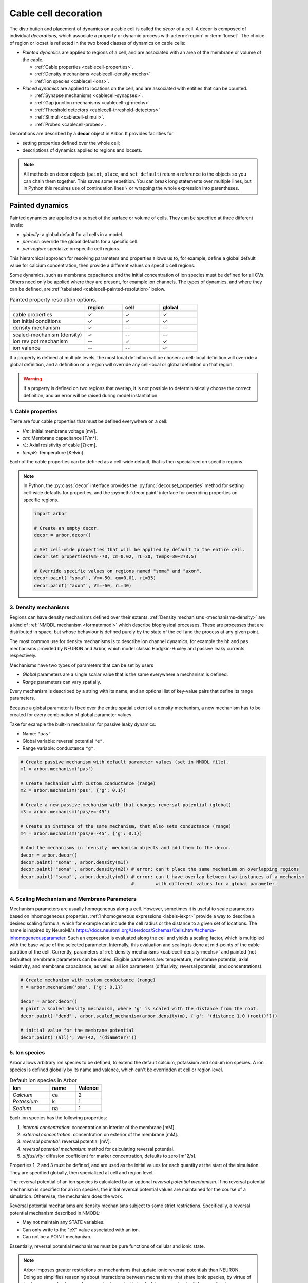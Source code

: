 .. _decor:

.. _cablecell-decoration:

Cable cell decoration
=====================

The distribution and placement of dynamics on a cable cell is called the *decor* of a cell.
A decor is composed of individual *decorations*, which associate a property or dynamic process
with a :term:`region` or :term:`locset`.
The choice of region or locset is reflected in the two broad classes of dynamics on cable cells:

* *Painted dynamics* are applied to regions of a cell, and are associated with
  an area of the membrane or volume of the cable.

  * :ref:`Cable properties <cablecell-properties>`.
  * :ref:`Density mechanisms <cablecell-density-mechs>`.
  * :ref:`Ion species <cablecell-ions>`.

* *Placed dynamics* are applied to locations on the cell, and are associated
  with entities that can be counted.

  * :ref:`Synapse mechanisms <cablecell-synapses>`.
  * :ref:`Gap junction mechanisms <cablecell-gj-mechs>`.
  * :ref:`Threshold detectors <cablecell-threshold-detectors>`
  * :ref:`Stimuli <cablecell-stimuli>`.
  * :ref:`Probes <cablecell-probes>`.

Decorations are described by a **decor** object in Arbor. It provides facilities for

* setting properties defined over the whole cell;
* descriptions of dynamics applied to regions and locsets.

.. note::

   All methods on decor objects (``paint``, ``place``, and ``set_default``)
   return a reference to the objects so you can chain them together. This saves
   some repetition. You can break long statements over multiple lines, but in
   Python this requires use of continuation lines ``\`` or wrapping the whole
   expression into parentheses.

.. _cablecell-paint:

Painted dynamics
----------------

Painted dynamics are applied to a subset of the surface or volume of cells.
They can be specified at three different levels:

* *globally*: a global default for all cells in a model.
* *per-cell*: override the global defaults for a specific cell.
* *per-region*: specialize on specific cell regions.

This hierarchical approach for resolving parameters and properties allows
us to, for example, define a global default value for calcium concentration,
then provide a different values on specific cell regions.

Some dynamics, such as membrane capacitance and the initial concentration of ion species
must be defined for all CVs. Others need only be applied where they are
present, for example ion channels.
The types of dynamics, and where they can be defined, are
:ref:`tabulated <cablecell-painted-resolution>` below.

.. _cablecell-painted-resolution:

.. csv-table:: Painted property resolution options.
   :widths: 20, 10, 10, 10

                  ,       **region**, **cell**, **global**
   cable properties,       ✓, ✓, ✓
   ion initial conditions, ✓, ✓, ✓
   density mechanism,       ✓, --, --
   scaled-mechanism (density),  ✓, --, --
   ion rev pot mechanism,  --, ✓, ✓
   ion valence,            --, --, ✓

If a property is defined at multiple levels, the most local definition will be chosen:
a cell-local definition will override a global definition, and a definition on a region
will override any cell-local or global definition on that region.

.. warning::
    If a property is defined on two regions that overlap, it is not possible to
    deterministically choose the correct definition, and an error will be
    raised during model instantiation.

.. _cablecell-properties:

1. Cable properties
~~~~~~~~~~~~~~~~~~~

There are four cable properties that must be defined everywhere on a cell:

* *Vm*: Initial membrane voltage [mV].
* *cm*: Membrane capacitance [F/m²].
* *rL*: Axial resistivity of cable [Ω·cm].
* *tempK*: Temperature [Kelvin].

Each of the cable properties can be defined as a cell-wide default, that is then
specialised on specific regions.

.. note::

    In Python, the :py:class:`decor` interface provides the :py:func:`decor.set_properties` method
    for setting cell-wide defaults for properties, and the
    :py:meth:`decor.paint` interface for overriding properties on specific regions.

    .. code-block:: Python

        import arbor

        # Create an empty decor.
        decor = arbor.decor()

        # Set cell-wide properties that will be applied by default to the entire cell.
        decor.set_properties(Vm=-70, cm=0.02, rL=30, tempK=30+273.5)

        # Override specific values on regions named "soma" and "axon".
        decor.paint('"soma"', Vm=-50, cm=0.01, rL=35)
        decor.paint('"axon"', Vm=-60, rL=40)

.. _cablecell-density-mechs:

3. Density mechanisms
~~~~~~~~~~~~~~~~~~~~~

Regions can have density mechanisms defined over their extents.
:ref:`Density mechanisms <mechanisms-density>` are a kind of
:ref:`NMODL mechanism <formatnmodl>` which describe biophysical processes.
These are processes that are distributed in space, but whose behaviour is
defined purely by the state of the cell and the process at any given point.

The most common use for density mechanisms is to describe ion channel dynamics,
for example the ``hh`` and ``pas`` mechanisms provided by NEURON and Arbor,
which model classic Hodgkin-Huxley and passive leaky currents respectively.

Mechanisms have two types of parameters that can be set by users

* *Global* parameters are a single scalar value that is the
  same everywhere a mechanism is defined.
* *Range* parameters can vary spatially.

Every mechanism is described by a string with its name, and
an optional list of key-value pairs that define its range parameters.

Because a global parameter is fixed over the entire spatial extent
of a density mechanism, a new mechanism has to be created for every
combination of global parameter values.

Take for example the built-in mechanism for passive leaky dynamics:

* Name: ``"pas"``
* Global variable: reversal potential ``"e"``.
* Range variable: conductance ``"g"``.

.. code-block:: Python

    # Create passive mechanism with default parameter values (set in NMODL file).
    m1 = arbor.mechanism('pas')

    # Create mechanism with custom conductance (range)
    m2 = arbor.mechanism('pas', {'g': 0.1})

    # Create a new passive mechanism with that changes reversal potential (global)
    m3 = arbor.mechanism('pas/e=-45')

    # Create an instance of the same mechanism, that also sets conductance (range)
    m4 = arbor.mechanism('pas/e=-45', {'g': 0.1})

    # And the mechanisms in `density` mechanism objects and add them to the decor.
    decor = arbor.decor()
    decor.paint('"soma"', arbor.density(m1))
    decor.paint('"soma"', arbor.density(m2)) # error: can't place the same mechanism on overlapping regions
    decor.paint('"soma"', arbor.density(m3)) # error: can't have overlap between two instances of a mechanism
                                             #        with different values for a global parameter.

.. _cablecell-scaled-mechs:

4. Scaling Mechanism and Membrane Parameters
~~~~~~~~~~~~~~~~~~~~~

Mechanism parameters are usually homogeneous along a cell. However, sometimes it
is useful to scale parameters based on inhomogeneous properties.
:ref:`Inhomogeneous expressions <labels-iexpr>` provide a way to describe a
desired scaling formula, which for example can include the cell radius or the
distance to a given set of locations. The name is inspired by NeuroML's
https://docs.neuroml.org/Userdocs/Schemas/Cells.html#schema-inhomogeneousparameter.
Such an expression is evaluated along the cell and yields a scaling factor,
which is multiplied with the base value of the selected parameter. Internally,
this evaluation and scaling is done at mid-points of the cable partition of the
cell. Currently, parameters of :ref:`density mechanisms
<cablecell-density-mechs>` and painted (not defaulted) membrane parameters can
be scaled. Eligible parameters are: temperature, membrane potential, axial
resistivity, and membrane capacitance, as well as all ion parameters
(diffusivity, reversal potential, and concentrations).

.. code-block:: Python

    # Create mechanism with custom conductance (range)
    m = arbor.mechanism('pas', {'g': 0.1})

    decor = arbor.decor()
    # paint a scaled density mechanism, where 'g' is scaled with the distance from the root.
    decor.paint('"dend"', arbor.scaled_mechanism(arbor.density(m), {'g': '(distance 1.0 (root))'}))

    # initial value for the membrane potential
    decor.paint('(all)', Vm=(42, '(diameter)'))

5. Ion species
~~~~~~~~~~~~~~

Arbor allows arbitrary ion species to be defined, to extend the default
calcium, potassium and sodium ion species.
A ion species is defined globally by its name and valence, which
can't be overridden at cell or region level.

.. csv-table:: Default ion species in Arbor
   :widths: 15, 10, 10

   **Ion**,     **name**, **Valence**
   *Calcium*,   ca,       2
   *Potassium*,  k,       1
   *Sodium*,    na,       1

Each ion species has the following properties:

1. *internal concentration*: concentration on interior of the membrane [mM].
2. *external concentration*: concentration on exterior of the membrane [mM].
3. *reversal potential*: reversal potential [mV].
4. *reversal potential mechanism*:  method for calculating reversal potential.
5. *diffusivity*: diffusion coefficient for marker concentration, defaults to zero [m^2/s].

Properties 1, 2 and 3 must be defined, and are used as the initial values for
each quantity at the start of the simulation. They are specified globally,
then specialized at cell and region level.

The reversal potential of an ion species is calculated by an
optional *reversal potential mechanism*.
If no reversal potential mechanism is specified for an ion species, the initial
reversal potential values are maintained for the course of a simulation.
Otherwise, the mechanism does the work.

Reversal potential mechanisms are density mechanisms subject to some strict restrictions.
Specifically, a reversal potential mechanism described in NMODL:

* May not maintain any STATE variables.
* Can only write to the "eX" value associated with an ion.
* Can not be a POINT mechanism.

Essentially, reversal potential mechanisms must be pure functions of cellular
and ionic state.

.. note::
    Arbor imposes greater restrictions on mechanisms that update ionic reversal potentials
    than NEURON. Doing so simplifies reasoning about interactions between
    mechanisms that share ionic species, by virtue of having one mechanism, and one
    mechanism only, that calculates reversal potentials according to concentrations
    that the other mechanisms use and modify.

If a reversal potential mechanism writes to multiple ions,
it must be given for either no ions, or all of the ions it writes.

Arbor's default catalogue includes a *nernst* reversal potential, which is
parameterized over a single ion. For example, to bind it to the calcium
ion at the cell level using the Python interface:

.. code-block:: Python

    decor = arbor.decor()

    # Method 1: create the mechanism explicitly.
    ca = arbor.mechanism('nernst/x=ca')
    decor.set_ion(ion='ca', method=ca)

    # Method 2: set directly using a string description.
    decor.set_ion(ion='ca', method='nernst/x=ca')

    cell = arbor.cable_cell(morph, decor)


The NMODL code for the
`Nernst mechanism  <https://github.com/arbor-sim/arbor/blob/master/mechanisms/mod/nernst.mod>`_
can be used as a guide for how to calculate reversal potentials.

While the reversal potential mechanism must be the same for a whole cell,
the initial concentrations and reversal potential can be localized for regions
using the *paint* interface:

.. code-block:: Python

    # decor is an arbor.decor

    # It is possible to define all of the initial condition values
    # for a ion species.
    decor.paint('(tag 1)', arbor.ion('ca', int_con=2e-4, ext_con=2.5, rev_pot=114))

    # Alternatively, one can selectively overwrite the global defaults.
    decor.paint('(tag 2)', arbor.ion('ca', rev_pot=126)

To enable diffusion of ion species along the morphology (axial diffusion) one
sets the per-species diffusivity to a positive value. It can be changed per
region and defaults to zero. This is strictly passive transport according to the
diffusion equation ``X' = ß ∆X`` where ``X`` is the species' diffusive
concentration and ``ß`` the diffusivity constant.

.. code-block:: Python

    decor = arbor.decor()
    decor.set_ion('ca', diff=23.0)
    decor.paint('"region"', 'ca', diff=42.0)

Be aware of the consequences of setting ``ß > 0`` only in some places, namely
pile-up effects similar to reflective bounds.

The diffusive concentration is *separate* from the internal concentration for
reasons innate to the cable model, which require resetting it to its starting
point at every timestep. It can be accessed from NMODL density and point
mechanisms as an independent quantity, see :ref:`NMODL mechanism <formatnmodl>`. It is
present on the full morphology if its associated diffusivity is set to a
non-zero value on any subset of the morphology, ie ``region``. It is initialised
to the value of the internal concentration at time zero.

.. _cablecell-place:

Placed dynamics
---------------

Placed dynamics are discrete countable items that affect or record the dynamics of a cell,
and are assigned to :term:`locsets <locset>`. Because locsets can contain multiple locations
on the cell, and the exact number of these locations can not be known until the model is built,
each placed dynamic is given a string label, used to refer to the group of items on the underlying
locset.

.. _cablecell-synapses:

1. Connection sites
~~~~~~~~~~~~~~~~~~~

Similar to how regions can have density mechanisms defined over their extents,
locsets can have point mechanisms placed on their individual locations.
:ref:`Point mechanisms <mechanisms-point>` are a kind of :ref:`NMODL mechanism <formatnmodl>`
which describe synaptic processes such as the ``expsyn`` mechanism provided by
NEURON and Arbor, which models an exponential synapse.

A point mechanism (synapse) can form the target of a :term:`connection` on a cell.

.. code-block:: Python

    decor = arbor.decor()

    # Create an 'expsyn' mechanism with default parameter values (set in NMODL file).
    expsyn = arbor.mechanism('expsyn')

    # Wrap the 'expsyn' mechanism in a `synapse` object and add it to the decor.
    decor.place('"syn_loc_0"', arbor.synapse(expsyn))

    # Create an 'expsyn' mechanism with default parameter values as a `synapse` object, and add it to the decor.
    decor.place('"syn_loc_1"', arbor.synapse("expsyn"))

    # Create an 'expsyn' mechanism with modified 'tau' parameter as a `synapse` object, and add it to the decor.
    decor.place('"syn_loc_2"', arbor.synapse("expsyn", {"tau": 1.0}))


.. _cablecell-threshold-detectors:

2. Threshold detectors.
~~~~~~~~~~~~~~~~~~~~~~~~~~~~~~~~~~~~~~~~~

Threshold detectors have a dual use: they can be used to record spike times, but are also used in propagating signals
between cells. An example where we're interested in when a threshold of ``-10 mV`` is reached:

.. code-block:: Python

    # Placing a threshold detector might look like this.
    decor = arbor.decor()
    decor.place('"root"', arbor.threshold_detector(-10), "detector")

    # At this point, "detector" could be connected to another cell,
    # and it would transmit events upon the voltage crossing the threshold.

    # Just printing those spike times goes as follows.
    sim = arbor.simulation(...)
    sim.record(arbor.spike_recording.all)
    sim.run(...)
    print("spikes:")
    for sp in sim.spikes():
        print(" ", sp)

See also :term:`threshold detector`.

.. _cablecell-gj-mechs:

3. Gap junction connection sites
~~~~~~~~~~~~~~~~~~~~~~~~~~~~~~~~

Locsets can also have junction mechanisms placed on their individual locations.
:ref:`Junction mechanisms <mechanisms-junction>` are a kind of :ref:`NMODL mechanism <formatnmodl>`
which describe gap-junction processes such as the ``gj`` mechanism provided by Arbor,
which models a basic, linear, constant-conductance based gap-junction.

A junction mechanism can form each of the endpoints of a :term:`gap junction connection`
on two separate cells.

.. code-block:: Python

    decor = arbor.decor()

    # Create a 'gj' mechanism with modified 'g' value.
    gj = arbor.mechanism("gj", {"g": 2.0})

    # Wrap the 'gj' mechanism in a `junction` object and add it to the decor.
    decor.place('"gj_loc_0"', arbor.junction(gj))

    # Create a 'gj' mechanism with modified 'g' parameter as a `junction` object, and add it to the decor.
    decor.place('"gj_loc_1"', arbor.junction("gj", {"g": 1.5}))

.. _cablecell-stimuli:

4. Stimuli
~~~~~~~~~~

A current stimulus is a DC or sinusoidal current of fixed frequency with a time-varying amplitude
governed by a piecewise-linear envelope.

The stimulus is described by three parameters:
a sequence of points (*t*\ :sub:`i`\ , *a*\ :sub:`i`\ ) describing the envelope, where the times
*t*\ :sub:`i` are in milliseconds and the amplitudes *a*\ :sub:`i` are in nanoamperes;
a frequency in kilohertz, where a value of zero denotes DC; and the phase in radians at time zero.

The stimulus starts at the first timepoint *t*\ :sub:`0` with amplitude *a*\ :sub:`0`, and the amplitude
is then interpolated linearly between successive points. The last envelope point
(*t*\ :sub:`n`\ , *a*\ :sub:`n`\ ) describes a constant amplitude *a*\ :sub:`n` from
the time *t*\ :sub:`n` onwards.

Stimulus objects in the C++ and Python interfaces have simple constructors for describing
constant stimuli and constant amplitude stimuli restricted to a fixed time interval.

.. code-block:: Python

    # Constant stimulus, amplitude 10 nA.
    decor.place('(root)', arbor.iclamp(10), "iclamp0")

    # Constant amplitude 10 nA stimulus at 20 Hz, with initial phase of π/4 radians.
    decor.place('(root)', arbor.iclamp(10, frequency=0.020, phase=math.pi/4), "iclamp1")

    # Stimulus at 1 kHz, amplitude 10 nA, for 40 ms starting at t = 30 ms.
    decor.place('(root)', arbor.iclamp(30, 40, 10, frequency=1), "iclamp2")

    # Piecewise linear stimulus with amplitude ranging from 0 nA to 10 nA,
    # starting at t = 30 ms and stopping at t = 50 ms.
    decor.place('(root)', arbor.iclamp([(30, 0), (37, 10), (43, 8), (50, 0)]), "iclamp3")


.. _cablecell-probes:

5. Probes
~~~~~~~~~

See :ref:`probesample`.


Predefined parameter sets
-------------------------

For convenience, Arbor provides predefined sets of parameters to use. Please
refer to the API sections on how to enable these

NEURON
~~~~~~

.. csv-table:: Parameter presets.
   :widths: 30, 10, 10

    **Parameter**,              **unit**, **NEURON**

    initial membrane potential, [mV],     -65
    temperature,                [K],      279.45
    axial resistivity,          [Ω·cm],   35.4
    membrane capacitance,       [F/m²],   0.01

.. csv-table:: Ion presets.
   :widths: 25, 10, 10, 10, 10

    **Parameter**,          **unit**, **Na**, **K**, **Ca**

    internal concentration, [mM],      10,    54.4,  0.00005
    external concentration, [mM],     140,     2.5,  2
    reversal potential,     [mV],      50,   -77,    132.458
    diffusivity,            [m²/s],     0,     0,    0

API
---

* :ref:`Python <pycablecell-decor>`
